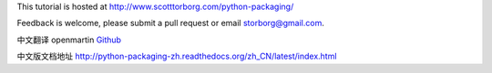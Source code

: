 This tutorial is hosted at http://www.scotttorborg.com/python-packaging/

Feedback is welcome, please submit a pull request or email storborg@gmail.com.

中文翻译 openmartin `Github <https://github.com/openmartin/python-packaging>`_

中文版文档地址 http://python-packaging-zh.readthedocs.org/zh_CN/latest/index.html